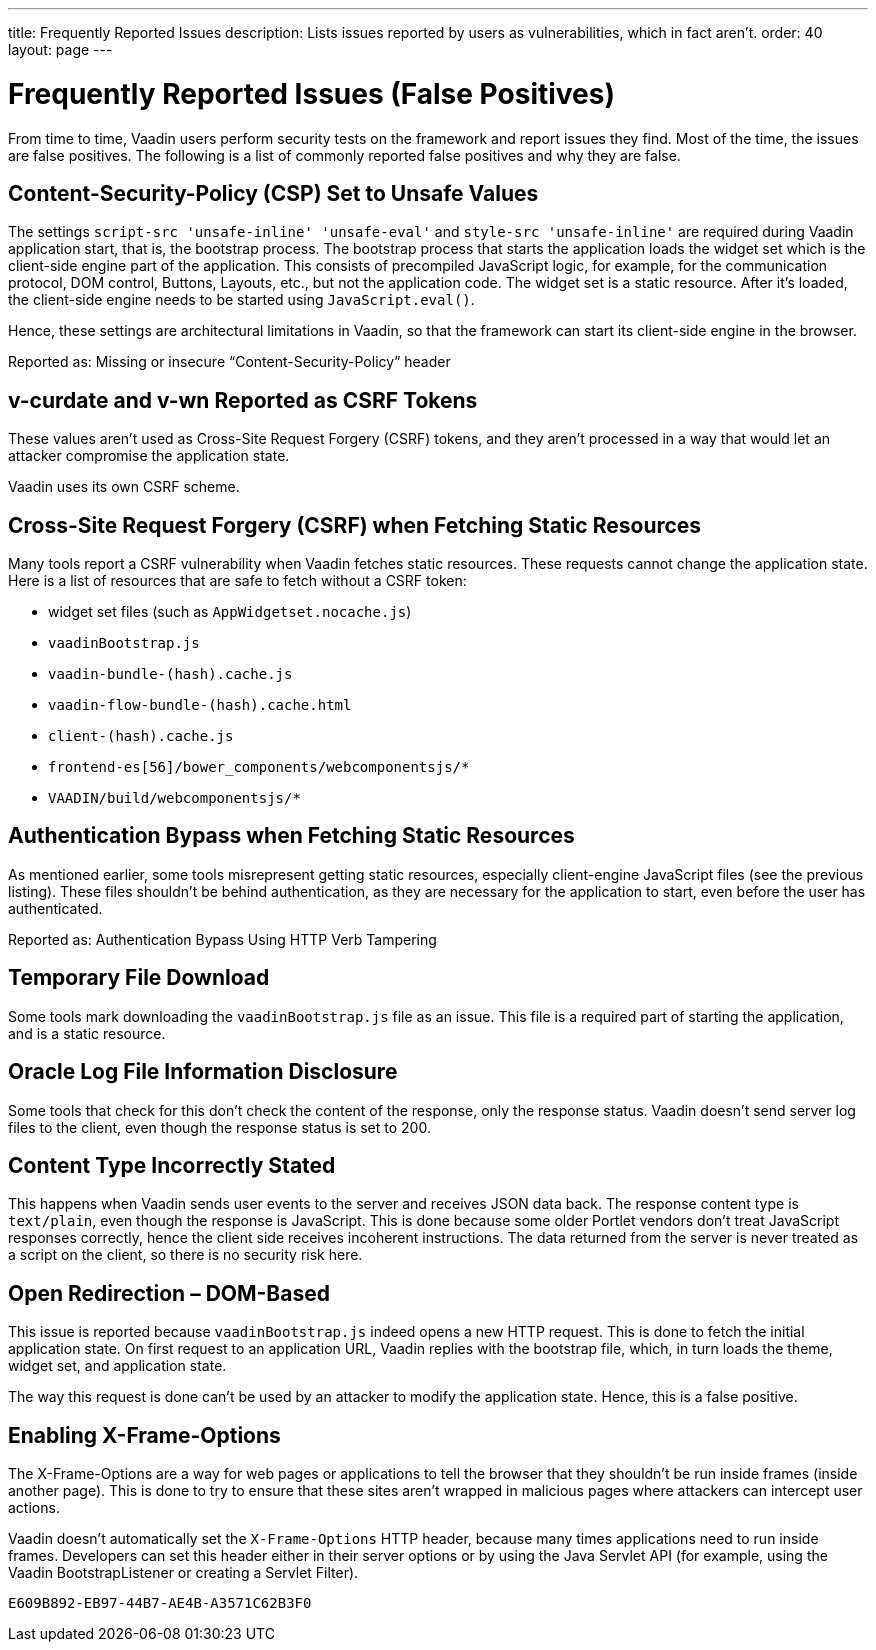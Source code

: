 ---
title: Frequently Reported Issues
description: Lists issues reported by users as vulnerabilities, which in fact aren't.
order: 40
layout: page
---


= Frequently Reported Issues (False Positives)

From time to time, Vaadin users perform security tests on the framework and report issues they find.
Most of the time, the issues are false positives.
The following is a list of commonly reported false positives and why they are false.

== Content-Security-Policy (CSP) Set to Unsafe Values

The settings `script-src 'unsafe-inline' 'unsafe-eval'` and `style-src 'unsafe-inline'` are required during Vaadin application start, that is, the bootstrap process.
The bootstrap process that starts the application loads the widget set which is the client-side engine part of the application.
This consists of precompiled JavaScript logic, for example, for the communication protocol, DOM control, Buttons, Layouts, etc., but not the application code.
The widget set is a static resource.
After it's loaded, the client-side engine needs to be started using [methodname]`JavaScript.eval()`.

Hence, these settings are architectural limitations in Vaadin, so that the framework can start its client-side engine in the browser.

Reported as: Missing or insecure “Content-Security-Policy” header

pass:[<!-- vale Vaadin.Headings = NO -->]
// Allow CSRF (defined in the text that follows)
pass:[<!-- vale Vaadin.Abbr = NO -->]

== v-curdate and v-wn Reported as CSRF Tokens

pass:[<!-- vale Vaadin.Abbr = YES -->]
pass:[<!-- vale Vaadin.Headings = YES -->]

These values aren't used as Cross-Site Request Forgery (CSRF) tokens, and they aren't processed in a way that would let an attacker compromise the application state.

Vaadin uses its own CSRF scheme.

== Cross-Site Request Forgery (CSRF) when Fetching Static Resources

Many tools report a CSRF vulnerability when Vaadin fetches static resources.
These requests cannot change the application state.
Here is a list of resources that are safe to fetch without a CSRF token:

- widget set files (such as `AppWidgetset.nocache.js`)
- `vaadinBootstrap.js`
- `vaadin-bundle-(hash).cache.js`
- `vaadin-flow-bundle-(hash).cache.html`
- `client-(hash).cache.js`
- `frontend-es[56]/bower_components/webcomponentsjs/*`
- `VAADIN/build/webcomponentsjs/*`

== Authentication Bypass when Fetching Static Resources

As mentioned earlier, some tools misrepresent getting static resources, especially client-engine JavaScript files (see the previous listing).
These files shouldn't be behind authentication, as they are necessary for the application to start, even before the user has authenticated.

Reported as: Authentication Bypass Using HTTP Verb Tampering

== Temporary File Download

Some tools mark downloading the [filename]`vaadinBootstrap.js` file as an issue.
This file is a required part of starting the application, and is a static resource.

== Oracle Log File Information Disclosure

Some tools that check for this don't check the content of the response, only the response status.
Vaadin doesn't send server log files to the client, even though the response status is set to 200.

== Content Type Incorrectly Stated

This happens when Vaadin sends user events to the server and receives JSON data back.
The response content type is `text/plain`, even though the response is JavaScript.
This is done because some older Portlet vendors don't treat JavaScript responses correctly, hence the client side receives incoherent instructions.
The data returned from the server is never treated as a script on the client, so there is no security risk here.

== Open Redirection &ndash; DOM-Based

This issue is reported because `vaadinBootstrap.js` indeed opens a new HTTP request.
This is done to fetch the initial application state.
On first request to an application URL, Vaadin replies with the bootstrap file, which, in turn loads the theme, widget set, and application state.

The way this request is done can't be used by an attacker to modify the application state.
Hence, this is a false positive.

== Enabling X-Frame-Options

The X-Frame-Options are a way for web pages or applications to tell the browser that they shouldn't be run inside frames (inside another page).
This is done to try to ensure that these sites aren't wrapped in malicious pages where attackers can intercept user actions.

Vaadin doesn't automatically set the `X-Frame-Options` HTTP header, because many times applications need to run inside frames.
Developers can set this header either in their server options or by using the Java Servlet API (for example, using the Vaadin BootstrapListener or creating a Servlet Filter).


[discussion-id]`E609B892-EB97-44B7-AE4B-A3571C62B3F0`
